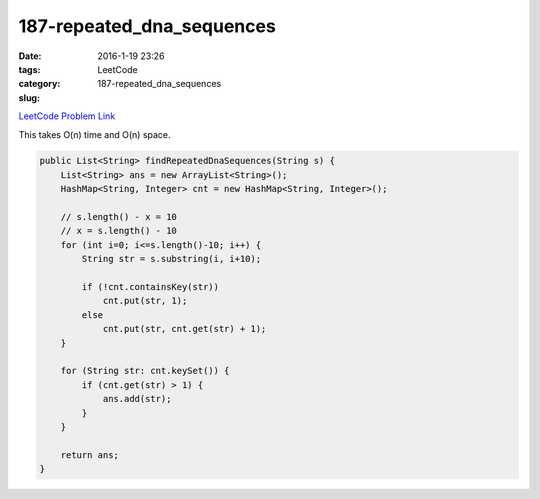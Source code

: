 187-repeated_dna_sequences
##########################

:date: 2016-1-19 23:26
:tags:
:category: LeetCode
:slug: 187-repeated_dna_sequences

`LeetCode Problem Link <https://leetcode.com/problems/repeated-dna-sequences/>`_

This takes O(n) time and O(n) space.

.. code-block:: java

    public List<String> findRepeatedDnaSequences(String s) {
        List<String> ans = new ArrayList<String>();
        HashMap<String, Integer> cnt = new HashMap<String, Integer>();

        // s.length() - x = 10
        // x = s.length() - 10
        for (int i=0; i<=s.length()-10; i++) {
            String str = s.substring(i, i+10);

            if (!cnt.containsKey(str))
                cnt.put(str, 1);
            else
                cnt.put(str, cnt.get(str) + 1);
        }

        for (String str: cnt.keySet()) {
            if (cnt.get(str) > 1) {
                ans.add(str);
            }
        }

        return ans;
    }
